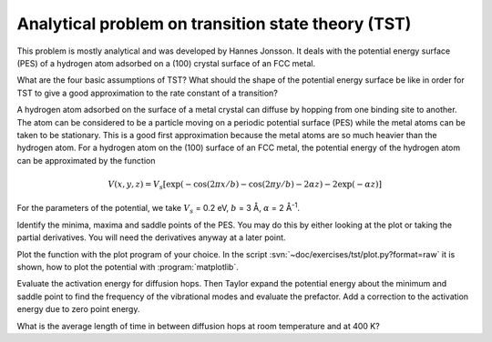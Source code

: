 .. _tst:

===================================================
Analytical problem on transition state theory (TST)
===================================================

This problem is mostly analytical and was developed by 
Hannes Jonsson. It deals with the potential energy surface (PES) 
of a hydrogen atom adsorbed on a (100) crystal surface of an FCC metal.

What are the four basic assumptions of TST?  What should the shape of
the potential energy surface be like in order for TST to give a good
approximation to the rate constant of a transition?

A hydrogen atom adsorbed on the surface of a metal crystal can diffuse
by hopping from one binding site to another. The atom can be
considered to be a particle moving on a periodic potential surface
(PES) while the metal atoms can be taken to be stationary. This is a
good first approximation because the metal atoms are so much heavier
than the hydrogen atom.  For a hydrogen atom on the (100) surface of
an FCC metal, the potential energy of the hydrogen atom can be
approximated by the function

.. math::

   V(x, y, z) = V_s [\exp(-\cos(2\pi x/b)
	-\cos(2\pi y/b) - 2\alpha z) - 2\exp(-\alpha z)]

For the parameters of the potential, we take :math:`V_s` = 0.2 eV,
:math:`b` = 3 Å, :math:`\alpha` = 2 Å\ :sup:`-1`.

Identify the minima, maxima and saddle points of the PES. You may do this
by either looking at the plot or taking the partial derivatives. You will need
the derivatives anyway at a later point.

Plot the function with the plot program of your choice. In the script
:svn:`~doc/exercises/tst/plot.py?format=raw` it is shown, how to plot
the potential with :program:`matplotlib`.



Evaluate the activation energy for diffusion hops. Then Taylor expand
the potential energy about the minimum and saddle point to find the
frequency of the vibrational modes and evaluate the prefactor.  Add a
correction to the activation energy due to zero point energy.

What is the average length of time in between diffusion hops at room
temperature and at 400 K?
